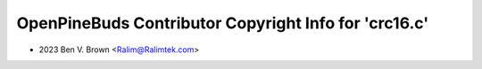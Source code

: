 ======================================================
OpenPineBuds Contributor Copyright Info for 'crc16.c'
======================================================

* 2023 Ben V. Brown <Ralim@Ralimtek.com>
